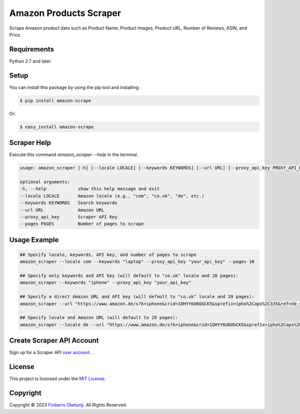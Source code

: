 Amazon Products Scraper
=======================

.. image:: https://badge.fury.io/py/amazon-scrape.svg
    :target: https://badge.fury.io/py/amazon-scrape
    :alt: amazon-scrape Python Package Version

Scrape Amazon product data such as Product Name, Product Images, Product URL, Number of Reviews, ASIN, and Price.

Requirements
------------

Python 2.7 and later.


Setup
-----

You can install this package by using the pip tool and installing:

.. code-block:: bash

	$ pip install amazon-scrape

Or:

.. code-block:: bash

	$ easy_install amazon-scrape


Scraper Help
------------

Execute this command `amazon_scraper --help` in the terminal.

.. code-block:: text

    usage: amazon_scraper [-h] [--locale LOCALE] [--keywords KEYWORDS] [--url URL] [--proxy_api_key PROXY_API_KEY] [--pages PAGES]

    optional arguments:
    -h, --help            show this help message and exit
    --locale LOCALE       Amazon locale (e.g., "com", "co.uk", "de", etc.)
    --keywords KEYWORDS   Search keywords
    --url URL             Amazon URL
    --proxy_api_key       Scraper API Key
    --pages PAGES         Number of pages to scrape


Usage Example
-------------

.. code-block:: python

    ## Specify locale, keywords, API key, and number of pages to scrape
    amazon_scraper --locale com --keywords "laptop" --proxy_api_key "your_api_key" --pages 10

    ## Specify only keywords and API key (will default to "co.uk" locale and 20 pages):
    amazon_scraper --keywords "iphone" --proxy_api_key "your_api_key"

    ## Specify a direct Amazon URL and API key (will default to "co.uk" locale and 20 pages):
    amazon_scraper --url "https://www.amazon.de/s?k=iphone&crid=1OHYY6U6OGCK5&sprefix=ipho%2Caps%2C335&ref=nb_sb_noss_2" --proxy_api_key "your_api_key"

    ## Specify locale and Amazon URL (will default to 20 pages):
    amazon_scraper --locale de --url "https://www.amazon.de/s?k=iphone&crid=1OHYY6U6OGCK5&sprefix=ipho%2Caps%2C335&ref=nb_sb_noss_2" --proxy_api_key "your_api_key"


Create Scraper API Account
--------------------------

Sign up for a Scraper API `user account`_.

.. _user account: https://www.scraperapi.com/?fp_ref=finbarrs11


License
-------

This project is licensed under the `MIT License`_.  

.. _MIT License: https://github.com/0xnu/amazonproducts/blob/main/LICENSE


Copyright
---------

Copyright |copy| 2023 `Finbarrs Oketunji`_. All Rights Reserved.

.. |copy| unicode:: 0xA9 .. copyright sign
.. _Finbarrs Oketunji: https://finbarrs.eu

